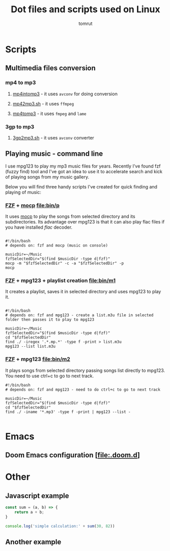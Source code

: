 #+title: Dot files and scripts used on Linux
#+AUTHOR: tomrut
#+OPTIONS: toc:3
#+OPTIONS: p:t


* Scripts
** Multimedia files conversion
*** mp4 to mp3
**** [[file:bin/mp4intomp3.sh][mp4intomp3]] - it uses ~avconv~ for doing conversion
**** [[file:bin/mp42mp3.sh][mp42mp3.sh]] - it uses ~ffmpeg~
**** [[file:bin/mp4tomp3.sh][mp4tomp3]] - it uses ~fmpeg~ and ~lame~
*** 3gp to mp3
**** [[file:bin/3gp2mp3.sh][3gp2mp3.sh]] - it uses ~avconv~ converter
** Playing music - command line
I use mpg123 to play my mp3 music files for years. Recently I've found fzf (fuzzy find) tool and I've got an idea to use it to accelerate search and kick of playing songs from my music gallery.

Below you will find three handy scripts I've created for quick finding and playing of music:

*** [[HTTPS://github.com/junegunn/fzf][FZF]] + [[https://moc.daper.net][mocp]] [[file:bin/p]]
It uses _mocp_ to play the songs from selected directory and its subdirectories. Its advantage over mpg123 is that it can also play flac files if you have installed /flac/ decoder.
#+begin_src

#!/bin/bash
# depends on: fzf and mocp (music on console)

musicDir=~/Music
fzfSelectedDir="$(find $musicDir -type d|fzf)"
mocp -m "$fzfSelectedDir" -c -a "$fzfSelectedDir" -p
mocp
#+end_src
*** [[HTTPS://github.com/junegunn/fzf][FZF]] + mpg123 + playlist creation [[file:bin/m1]]
It creates a playlist, saves it in selected directory and uses mpg123 to play it.
#+begin_src shell

#!/bin/bash
# depends on: fzf and mpg123 - create a list.m3u file in selected folder then passes it to play to mpg123

musicDir=~/Music
fzfSelectedDir="$(find $musicDir -type d|fzf)"
cd "$fzfSelectedDir"
find ./ -iregex '.*.mp.*' -type f -print > list.m3u
mpg123 --list list.m3u
#+end_src
*** [[HTTPS://github.com/junegunn/fzf][FZF]] + mpg123 [[file:bin/m2]]
It plays songs from selected directory passing songs list directly to mpg123. You need to use ctrl+c to go to next track.
#+begin_src shell
#!/bin/bash
# depends on: fzf and mpg123 - need to do ctrl+c to go to next track

musicDir=~/Music
fzfSelectedDir="$(find $musicDir -type d|fzf)"
cd "$fzfSelectedDir"
find ./ -iname '*.mp3' -type f -print | mpg123 --list -

#+end_src
* Emacs
** Doom Emacs configuration [[[file:.doom.d]]]
* Other
** Javascript example
#+begin_src js
const sum = (a, b) => {
    return a + b;
}

console.log('simple calculation:' + sum(30, 82))
#+end_src
** Another example
#+begin_src js

#+end_src
